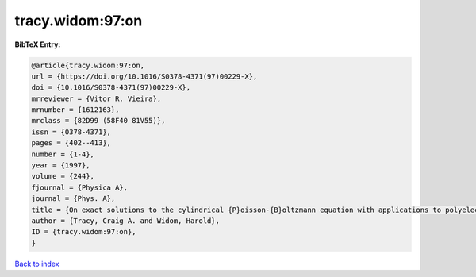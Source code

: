 tracy.widom:97:on
=================

.. :cite:t:`tracy.widom:97:on`

.. bibliography:: ../../All.bib

**BibTeX Entry:**

.. code-block:: bibtex

   @article{tracy.widom:97:on,
   url = {https://doi.org/10.1016/S0378-4371(97)00229-X},
   doi = {10.1016/S0378-4371(97)00229-X},
   mrreviewer = {Vitor R. Vieira},
   mrnumber = {1612163},
   mrclass = {82D99 (58F40 81V55)},
   issn = {0378-4371},
   pages = {402--413},
   number = {1-4},
   year = {1997},
   volume = {244},
   fjournal = {Physica A},
   journal = {Phys. A},
   title = {On exact solutions to the cylindrical {P}oisson-{B}oltzmann equation with applications to polyelectrolytes},
   author = {Tracy, Craig A. and Widom, Harold},
   ID = {tracy.widom:97:on},
   }

`Back to index <../index>`_

